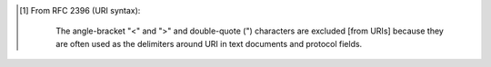 .. [#]
   From RFC 2396 (URI syntax):

       The angle-bracket "<" and ">" and double-quote (")
       characters are excluded [from URIs] because they are often
       used as the delimiters around URI in text documents and
       protocol fields.
